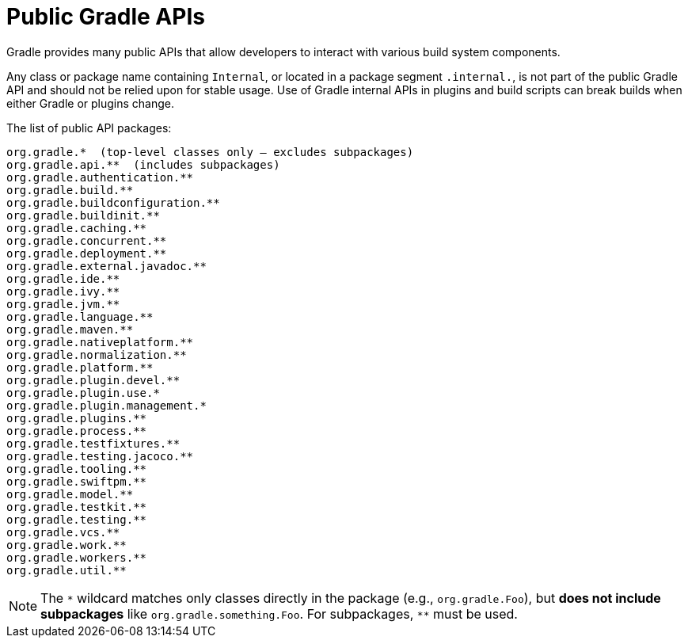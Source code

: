 // Copyright (C) 2025 Gradle, Inc.
//
// Licensed under the Creative Commons Attribution-Noncommercial-ShareAlike 4.0 International License.;
// you may not use this file except in compliance with the License.
// You may obtain a copy of the License at
//
//      https://creativecommons.org/licenses/by-nc-sa/4.0/
//
// Unless required by applicable law or agreed to in writing, software
// distributed under the License is distributed on an "AS IS" BASIS,
// WITHOUT WARRANTIES OR CONDITIONS OF ANY KIND, either express or implied.
// See the License for the specific language governing permissions and
// limitations under the License.

[[public_gradle_apis]]
= Public Gradle APIs
:keywords: public api

Gradle provides many public APIs that allow developers to interact with various build system components.

Any class or package name containing `Internal`, or located in a package segment `.internal.`, is not part of the public Gradle API and should not be relied upon for stable usage.
Use of Gradle internal APIs in plugins and build scripts can break builds when either Gradle or plugins change.

The list of public API packages:

[source,text]
----
org.gradle.*  (top-level classes only — excludes subpackages)
org.gradle.api.**  (includes subpackages)
org.gradle.authentication.**
org.gradle.build.**
org.gradle.buildconfiguration.**
org.gradle.buildinit.**
org.gradle.caching.**
org.gradle.concurrent.**
org.gradle.deployment.**
org.gradle.external.javadoc.**
org.gradle.ide.**
org.gradle.ivy.**
org.gradle.jvm.**
org.gradle.language.**
org.gradle.maven.**
org.gradle.nativeplatform.**
org.gradle.normalization.**
org.gradle.platform.**
org.gradle.plugin.devel.**
org.gradle.plugin.use.*
org.gradle.plugin.management.*
org.gradle.plugins.**
org.gradle.process.**
org.gradle.testfixtures.**
org.gradle.testing.jacoco.**
org.gradle.tooling.**
org.gradle.swiftpm.**
org.gradle.model.**
org.gradle.testkit.**
org.gradle.testing.**
org.gradle.vcs.**
org.gradle.work.**
org.gradle.workers.**
org.gradle.util.**
----

NOTE: The `\*` wildcard matches only classes directly in the package (e.g., `org.gradle.Foo`), but **does not include subpackages** like `org.gradle.something.Foo`.
For subpackages, `**` must be used.
